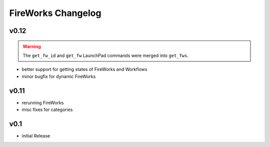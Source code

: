 ===================
FireWorks Changelog
===================

v0.12
=====

.. warning:: The ``get_fw_id`` and ``get_fw`` LaunchPad commands were merged into ``get_fws``.

* better support for getting states of FireWorks and Workflows
* minor bugfix for dynamic FireWorks

v0.11
=====

* rerunning FireWorks
* misc fixes for categories

v0.1
====

* initial Release